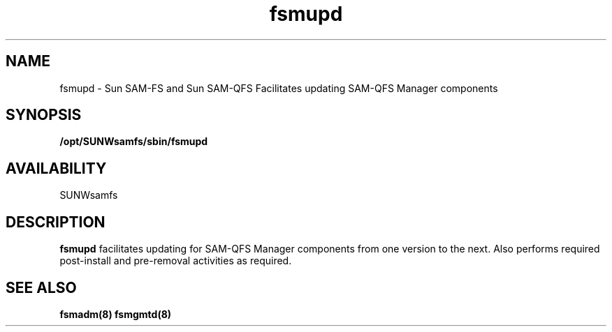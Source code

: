 .\" $Revision: 1.1 $
.ds ]W Sun Microsystems
.\" SAM-QFS_notice_begin
.\"
.\" CDDL HEADER START
.\"
.\" The contents of this file are subject to the terms of the
.\" Common Development and Distribution License (the "License").
.\" You may not use this file except in compliance with the License.
.\"
.\" You can obtain a copy of the license at pkg/OPENSOLARIS.LICENSE
.\" or http://www.opensolaris.org/os/licensing.
.\" See the License for the specific language governing permissions
.\" and limitations under the License.
.\"
.\" When distributing Covered Code, include this CDDL HEADER in each
.\" file and include the License file at pkg/OPENSOLARIS.LICENSE.
.\" If applicable, add the following below this CDDL HEADER, with the
.\" fields enclosed by brackets "[]" replaced with your own identifying
.\" information: Portions Copyright [yyyy] [name of copyright owner]
.\"
.\" CDDL HEADER END
.\"
.\" Copyright 2009 Sun Microsystems, Inc.  All rights reserved.
.\" Use is subject to license terms.
.\"
.\" SAM-QFS_notice_end
.TH fsmupd 8 "29 Jan 2009"
.SH NAME
fsmupd \- Sun  \%SAM-FS and Sun \%SAM-QFS Facilitates
updating SAM-QFS Manager components
.SH SYNOPSIS
.B /opt/SUNWsamfs/sbin/fsmupd
.SH AVAILABILITY
.LP
SUNWsamfs
.SH DESCRIPTION
.B fsmupd
facilitates updating for SAM-QFS Manager components from one version
to the next. Also performs required post-install and pre-removal
activities as required.
.SH SEE ALSO
\fBfsmadm(8)\fR
\fBfsmgmtd(8)\fR
